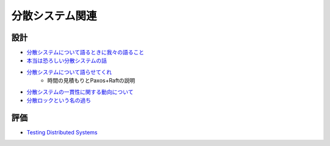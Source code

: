 ================
分散システム関連
================

設計
=====

* `分散システムについて語るときに我々の語ること <https://postd.cc/learning-about-distributed-systems/>`_
* `本当は恐ろしい分散システムの話 <https://www.slideshare.net/kumagi/ss-81368169>`_
* `分散システムについて語らせてくれ <https://www.slideshare.net/kumagi/ss-78765920>`_
	* 時間の見積もりとPaxos+Raftの説明
* `分散システムの一貫性に関する動向について <https://techblog.yahoo.co.jp/architecture/2015-04-ditributed-consistency/>`_
* `分散ロックという名の過ち <http://kumagi.hatenablog.com/entry/distributed_lock>`_

評価
=====

* `Testing Distributed Systems <https://asatarin.github.io/testing-distributed-systems/>`_
